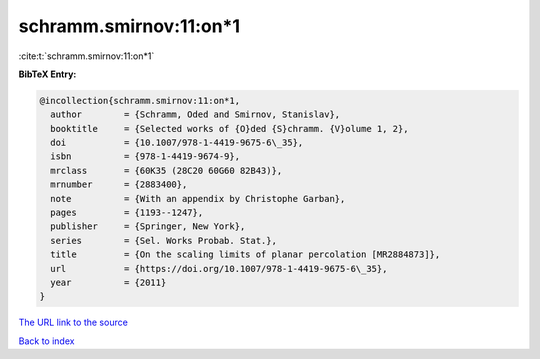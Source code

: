 schramm.smirnov:11:on*1
=======================

:cite:t:`schramm.smirnov:11:on*1`

**BibTeX Entry:**

.. code-block:: bibtex

   @incollection{schramm.smirnov:11:on*1,
     author        = {Schramm, Oded and Smirnov, Stanislav},
     booktitle     = {Selected works of {O}ded {S}chramm. {V}olume 1, 2},
     doi           = {10.1007/978-1-4419-9675-6\_35},
     isbn          = {978-1-4419-9674-9},
     mrclass       = {60K35 (28C20 60G60 82B43)},
     mrnumber      = {2883400},
     note          = {With an appendix by Christophe Garban},
     pages         = {1193--1247},
     publisher     = {Springer, New York},
     series        = {Sel. Works Probab. Stat.},
     title         = {On the scaling limits of planar percolation [MR2884873]},
     url           = {https://doi.org/10.1007/978-1-4419-9675-6\_35},
     year          = {2011}
   }
`The URL link to the source <https://doi.org/10.1007/978-1-4419-9675-6\_35>`_


`Back to index <../By-Cite-Keys.html>`_
